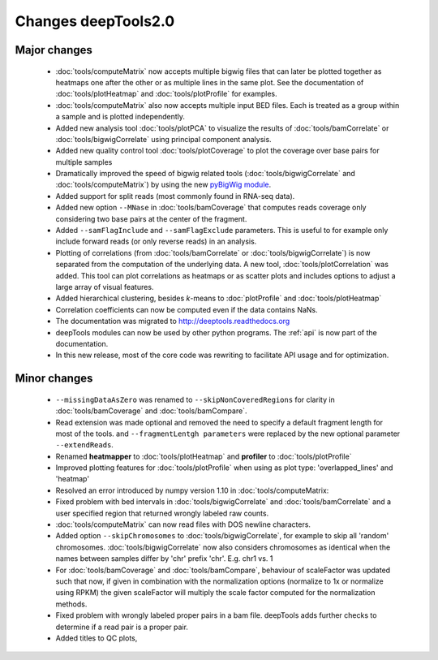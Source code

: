 Changes deepTools2.0
====================

Major changes
^^^^^^^^^^^^^

 * :doc:`tools/computeMatrix` now accepts multiple bigwig files that can later be plotted together as heatmaps
   one after the other or as multiple lines in the same plot. See the documentation of :doc:`tools/plotHeatmap`
   and :doc:`tools/plotProfile` for examples.

 * :doc:`tools/computeMatrix` also now accepts multiple input BED files. Each is treated as a group within a sample
   and is plotted independently.

 * Added new analysis tool :doc:`tools/plotPCA` to visualize the results of :doc:`tools/bamCorrelate`
   or :doc:`tools/bigwigCorrelate` using principal component analysis.

 * Added new quality control tool :doc:`tools/plotCoverage` to plot the coverage over base pairs for multiple samples

 * Dramatically improved the speed of bigwig related tools (:doc:`tools/bigwigCorrelate` and :doc:`tools/computeMatrix`)
   by using the new `pyBigWig module <https://github.com/dpryan79/pyBigWig>`_.

 * Added support for split reads (most commonly found in RNA-seq data).

 * Added new option ``--MNase`` in :doc:`tools/bamCoverage` that computes reads coverage only considering two
   base pairs at the center of the fragment.

 * Added ``--samFlagInclude`` and ``--samFlagExclude`` parameters. This is useful to for example
   only include forward reads (or only reverse reads) in an analysis.

 * Plotting of correlations (from :doc:`tools/bamCorrelate` or :doc:`tools/bigwigCorrelate`) is now
   separated from the computation of the underlying data. A new tool, :doc:`tools/plotCorrelation` was added. This tool
   can plot correlations as heatmaps or as scatter plots and includes options to adjust a large array of visual features.

 * Added hierarchical clustering, besides *k*-means to :doc:`plotProfile` and :doc:`tools/plotHeatmap`

 * Correlation coefficients can now be computed even if the data contains NaNs.

 * The documentation was migrated to http://deeptools.readthedocs.org

 * deepTools modules can now be used by other python programs. The :ref:`api` is now part of the documentation.

 * In this new release, most of the core code was rewriting to facilitate API usage and for optimization.

Minor changes
^^^^^^^^^^^^^

 * ``--missingDataAsZero`` was renamed to ``--skipNonCoveredRegions`` for clarity in :doc:`tools/bamCoverage`
   and :doc:`tools/bamCompare`.
 * Read extension was made optional and removed the need to specify a default fragment length for most of the tools.
   and ``--fragmentLentgh parameters`` were replaced by the new optional parameter ``--extendReads``.
 * Renamed **heatmapper** to :doc:`tools/plotHeatmap` and **profiler** to :doc:`tools/plotProfile`
 * Improved plotting features for :doc:`tools/plotProfile` when using as plot type: 'overlapped_lines' and 'heatmap'
 * Resolved an error introduced by numpy version 1.10 in :doc:`tools/computeMatrix:
 * Fixed problem with bed intervals in :doc:`tools/bigwigCorrelate` and :doc:`tools/bamCorrelate` and a
   user specified region that returned wrongly labeled raw counts.
 * :doc:`tools/computeMatrix` can now read files with DOS newline characters.
 * Added option ``--skipChromosomes`` to  :doc:`tools/bigwigCorrelate`, for example to skip all
   'random' chromosomes. :doc:`tools/bigwigCorrelate` now also considers chromosomes as identical
   when the names between samples differ by 'chr' prefix 'chr'. E.g. chr1 vs. 1
 * For :doc:`tools/bamCoverage` and :doc:`tools/bamCompare`, behaviour of scaleFactor was updated such that now,
   if given in combination with the normalization options (normalize to 1x or normalize using RPKM) the given scaleFactor
   will multiply the scale factor computed for the normalization methods.
 * Fixed problem with wrongly labeled proper pairs in a bam file. deepTools adds further checks to
   determine if a read pair is a proper pair.
 * Added titles to QC plots,

